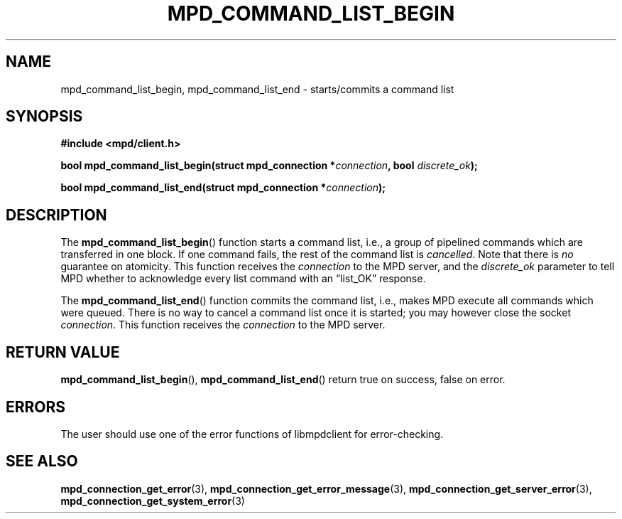 .TH MPD_COMMAND_LIST_BEGIN 3 2019
.SH NAME
mpd_command_list_begin, mpd_command_list_end \- starts/commits a command list
.SH SYNOPSIS
.B #include <mpd/client.h>
.PP
.BI "bool mpd_command_list_begin(struct mpd_connection *" connection ,
.BI "bool " discrete_ok );
.PP
.BI "bool mpd_command_list_end(struct mpd_connection *" connection );
.SH DESCRIPTION
The
.BR mpd_command_list_begin ()
function starts a command list, i.e., a group of pipelined commands which are
transferred in one block. If one command fails, the rest of the command list
is
.IR cancelled .
Note that there is 
.I no 
guarantee on atomicity. This function receives the
.I connection
to the MPD server, and the
.I discrete_ok
parameter to tell MPD whether to acknowledge every list command with an
\(lqlist_OK\(rq response.
.PP
The
.BR mpd_command_list_end ()
function commits the command list, i.e., makes MPD execute all commands which
were queued. There is no way to cancel a command list once it is started; you
may however close the socket
.IR connection .
This function receives the
.I connection
to the MPD server.
.SH RETURN VALUE
.BR mpd_command_list_begin (),
.BR mpd_command_list_end ()
return true on success, false on error.
.SH ERRORS
The user should use one of the error functions of libmpdclient for
error-checking.
.SH SEE ALSO
.BR mpd_connection_get_error (3),
.BR mpd_connection_get_error_message (3),
.BR mpd_connection_get_server_error (3),
.BR mpd_connection_get_system_error (3)
